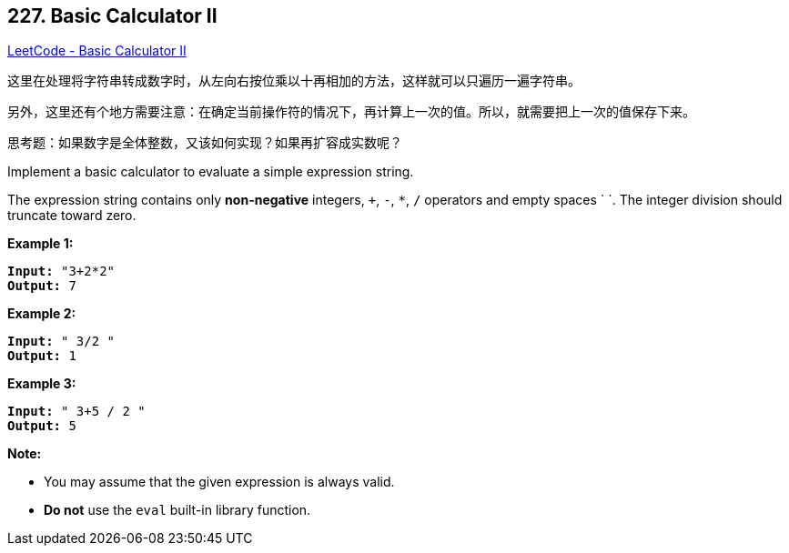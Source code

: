 == 227. Basic Calculator II

https://leetcode.com/problems/basic-calculator-ii/[LeetCode - Basic Calculator II]

这里在处理将字符串转成数字时，从左向右按位乘以十再相加的方法，这样就可以只遍历一遍字符串。

另外，这里还有个地方需要注意：在确定当前操作符的情况下，再计算上一次的值。所以，就需要把上一次的值保存下来。

思考题：如果数字是全体整数，又该如何实现？如果再扩容成实数呢？

Implement a basic calculator to evaluate a simple expression string.

The expression string contains only *non-negative* integers, `+`, `-`, `*`, `/` operators and empty spaces ` `. The integer division should truncate toward zero.

*Example 1:*

[subs="verbatim,quotes,macros"]
----
*Input:* "3+2*2"
*Output:* 7

----

*Example 2:*

[subs="verbatim,quotes,macros"]
----
*Input:* " 3/2 "
*Output:* 1
----

*Example 3:*

[subs="verbatim,quotes,macros"]
----
*Input:* " 3+5 / 2 "
*Output:* 5

----

*Note:*


* You may assume that the given expression is always valid.
* *Do not* use the `eval` built-in library function.



